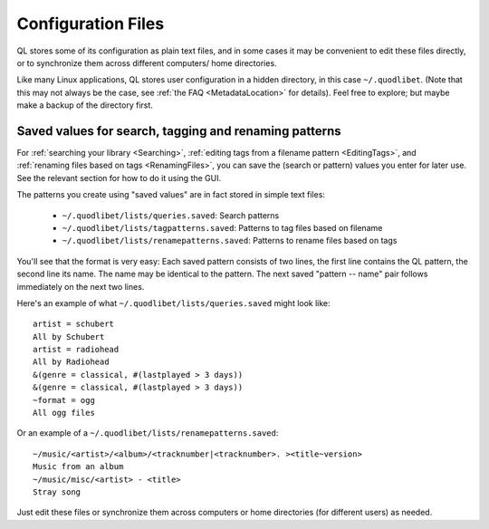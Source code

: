 .. _ConfigFiles:

Configuration Files
===================

QL stores some of its configuration as plain text files, and in some cases
it may be convenient to edit these files directly, or to synchronize them
across different computers/ home directories.

Like many Linux applications, QL stores user configuration in a hidden
directory, in this case ``~/.quodlibet``. (Note that this may not always be
the case, see :ref:`the FAQ <MetadataLocation>` for details). Feel free to
explore; but maybe make a backup of the directory first.

Saved values for search, tagging and renaming patterns
------------------------------------------------------

For :ref:`searching your library <Searching>`, :ref:`editing tags from a
filename pattern <EditingTags>`, and :ref:`renaming files based on tags
<RenamingFiles>`, you can save the (search or pattern) values you enter for
later use. See the relevant section for how to do it using the GUI.

The patterns you create using "saved values" are in fact stored in simple
text files:

 * ``~/.quodlibet/lists/queries.saved``:
   Search patterns
 * ``~/.quodlibet/lists/tagpatterns.saved``:
   Patterns to tag files based on filename
 * ``~/.quodlibet/lists/renamepatterns.saved``:
   Patterns to rename files based on tags

You'll see that the format is very easy: Each saved pattern consists of two
lines, the first line contains the QL pattern, the second line its name.
The name may be identical to the pattern. The next saved "pattern -- name"
pair follows immediately on the next two lines.

Here's an example of what ``~/.quodlibet/lists/queries.saved`` might look
like::

    artist = schubert
    All by Schubert
    artist = radiohead
    All by Radiohead
    &(genre = classical, #(lastplayed > 3 days))
    &(genre = classical, #(lastplayed > 3 days))
    ~format = ogg
    All ogg files

Or an example of a ``~/.quodlibet/lists/renamepatterns.saved``::

    ~/music/<artist>/<album>/<tracknumber|<tracknumber>. ><title~version>
    Music from an album
    ~/music/misc/<artist> - <title>
    Stray song

Just edit these files or synchronize them across computers or home
directories (for different users) as needed.
